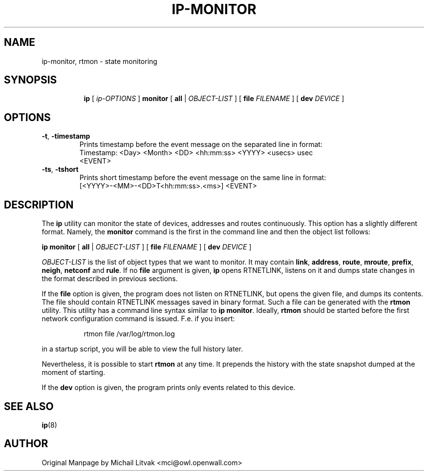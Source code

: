 .TH IP\-MONITOR 8 "13 Dec 2012" "iproute2" "Linux"
.SH "NAME"
ip-monitor, rtmon \- state monitoring
.SH "SYNOPSIS"
.sp
.ad l
.in +8
.ti -8
.BR "ip " " [ "
.IR ip-OPTIONS " ]"
.BR  "monitor" " [ " all " |"
.IR OBJECT-LIST " ] ["
.BI file " FILENAME "
] [
.BI dev " DEVICE "
]
.sp

.SH OPTIONS

.TP
.BR "\-t" , " \-timestamp"
Prints timestamp before the event message on the separated line in format:
    Timestamp: <Day> <Month> <DD> <hh:mm:ss> <YYYY> <usecs> usec
    <EVENT>

.TP
.BR "\-ts" , " \-tshort"
Prints short timestamp before the event message on the same line in format:
    [<YYYY>-<MM>-<DD>T<hh:mm:ss>.<ms>] <EVENT>

.SH DESCRIPTION
The
.B ip
utility can monitor the state of devices, addresses
and routes continuously. This option has a slightly different format.
Namely, the
.B monitor
command is the first in the command line and then the object list follows:

.BR "ip monitor" " [ " all " |"
.IR OBJECT-LIST " ] ["
.BI file " FILENAME "
] [
.BI dev " DEVICE "
]

.I OBJECT-LIST
is the list of object types that we want to monitor.
It may contain
.BR link ", " address ", " route ", " mroute ", " prefix ", "
.BR neigh ", " netconf " and " rule "."
If no
.B file
argument is given,
.B ip
opens RTNETLINK, listens on it and dumps state changes in the format
described in previous sections.

.P
If the
.BI file
option is given, the program does not listen on RTNETLINK,
but opens the given file, and dumps its contents. The file
should contain RTNETLINK messages saved in binary format.
Such a file can be generated with the
.B rtmon
utility. This utility has a command line syntax similar to
.BR "ip monitor" .
Ideally,
.B rtmon
should be started before the first network configuration command
is issued. F.e. if you insert:
.sp
.in +8
rtmon file /var/log/rtmon.log
.in -8
.sp
in a startup script, you will be able to view the full history
later.

.P
Nevertheless, it is possible to start
.B rtmon
at any time.
It prepends the history with the state snapshot dumped at the moment
of starting.

.P
If the
.BI dev
option is given, the program prints only events related to this device.

.SH SEE ALSO
.br
.BR ip (8)

.SH AUTHOR
Original Manpage by Michail Litvak <mci@owl.openwall.com>
